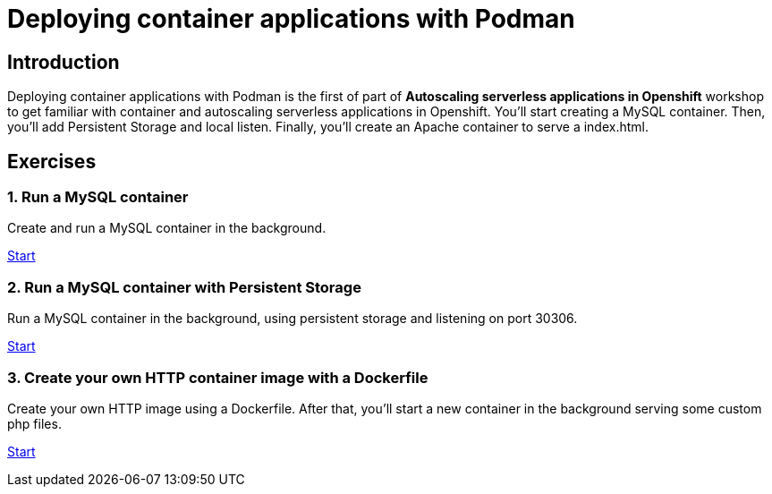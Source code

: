 = Deploying container applications with Podman

[.text-center.strong]
== Introduction

Deploying container applications with Podman is the first of part of **Autoscaling serverless applications in Openshift** workshop to get familiar with container and autoscaling serverless applications in Openshift. You'll start creating a MySQL container. Then, you'll add Persistent Storage and local listen. Finally, you'll create an Apache container to serve a index.html.

[.tiles.browse]
== Exercises

=== 1. Run a MySQL container

Create and run a MySQL container in the background.

xref:02-basic-container.adoc[Start]

=== 2. Run a MySQL container with Persistent Storage

Run a MySQL container in the background, using persistent storage and listening on port 30306.

xref:03-container-storage.adoc[Start]

=== 3. Create your own HTTP container image with a Dockerfile

Create your own HTTP image using a Dockerfile. After that, you’ll start a new container in the background serving some custom php files. 

xref:04-dockerfile.adoc[Start]